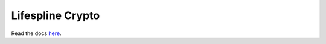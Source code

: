 =================
Lifespline Crypto
=================

Read the docs `here <https://lifespline.github.io/crypto/>`_.
